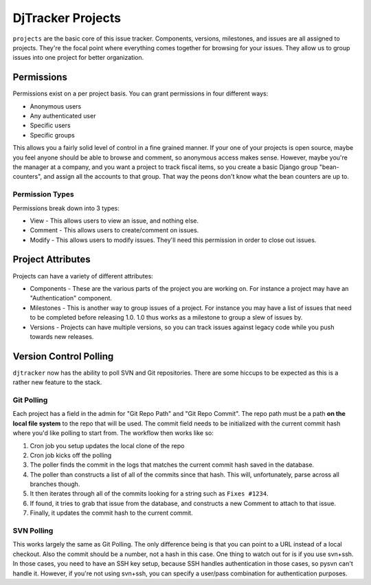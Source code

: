 DjTracker Projects
*****************************

``projects`` are the basic core of this issue tracker. Components, versions, milestones, and issues are all assigned to projects. They're the focal point where everything comes together for browsing for your issues. They allow us to group issues into one project for better organization.

Permissions
=============================

Permissions exist on a per project basis. You can grant permissions in four different ways:

* Anonymous users
* Any authenticated user
* Specific users
* Specific groups

This allows you a fairly solid level of control in a fine grained manner. If your one of your projects is open source, maybe you feel anyone should be able to browse and comment, so anonymous access makes sense. However, maybe you're the manager at a company, and you want a project to track fiscal items, so you create a basic Django group "bean-counters", and assign all the accounts to that group. That way the peons don't know what the bean counters are up to.

Permission Types
-----------------------------

Permissions break down into 3 types:

* View - This allows users to view an issue, and nothing else.
* Comment - This allows users to create/comment on issues.
* Modify - This allows users to modify issues. They'll need this permission in order to close out issues.

Project Attributes
=============================

Projects can have a variety of different attributes:

* Components - These are the various parts of the project you are working on. For instance a project may have an "Authentication" component.
* Milestones - This is another way to group issues of a project. For instance you may have a list of issues that need to be completed before releasing 1.0. 1.0 thus works as a milestone to group a slew of issues by.
* Versions - Projects can have multiple versions, so you can track issues against legacy code while you push towards new releases.

Version Control Polling
=============================

``djtracker`` now has the ability to poll SVN and Git repositories. There are some hiccups to be expected as this is a rather new feature to the stack.

Git Polling
-----------------------------

Each project has a field in the admin for "Git Repo Path" and "Git Repo Commit". The repo path must be a path **on the local file system** to the repo that will be used. The commit field needs to be initialized with the current commit hash where you'd like polling to start from. The workflow then works like so:

1. Cron job you setup updates the local clone of the repo
2. Cron job kicks off the polling
3. The poller finds the commit in the logs that matches the current commit hash saved in the database.
4. The poller than constructs a list of all of the commits since that hash. This will, unfortunately, parse across all branches though.
5. It then iterates through all of the commits looking for a string such as ``Fixes #1234``.
6. If found, it tries to grab that issue from the database, and constructs a new Comment to attach to that issue.
7. Finally, it updates the commit hash to the current commit.

SVN Polling
-----------------------------

This works largely the same as Git Polling. The only difference being is that you can point to a URL instead of a local checkout. Also the commit should be a number, not a hash in this case. One thing to watch out for is if you use svn+ssh. In those cases, you need to have an SSH key setup, because SSH handles authentication in those cases, so pysvn can't handle it. However, if you're not using svn+ssh, you can specify a user/pass combination for authentication purposes.

